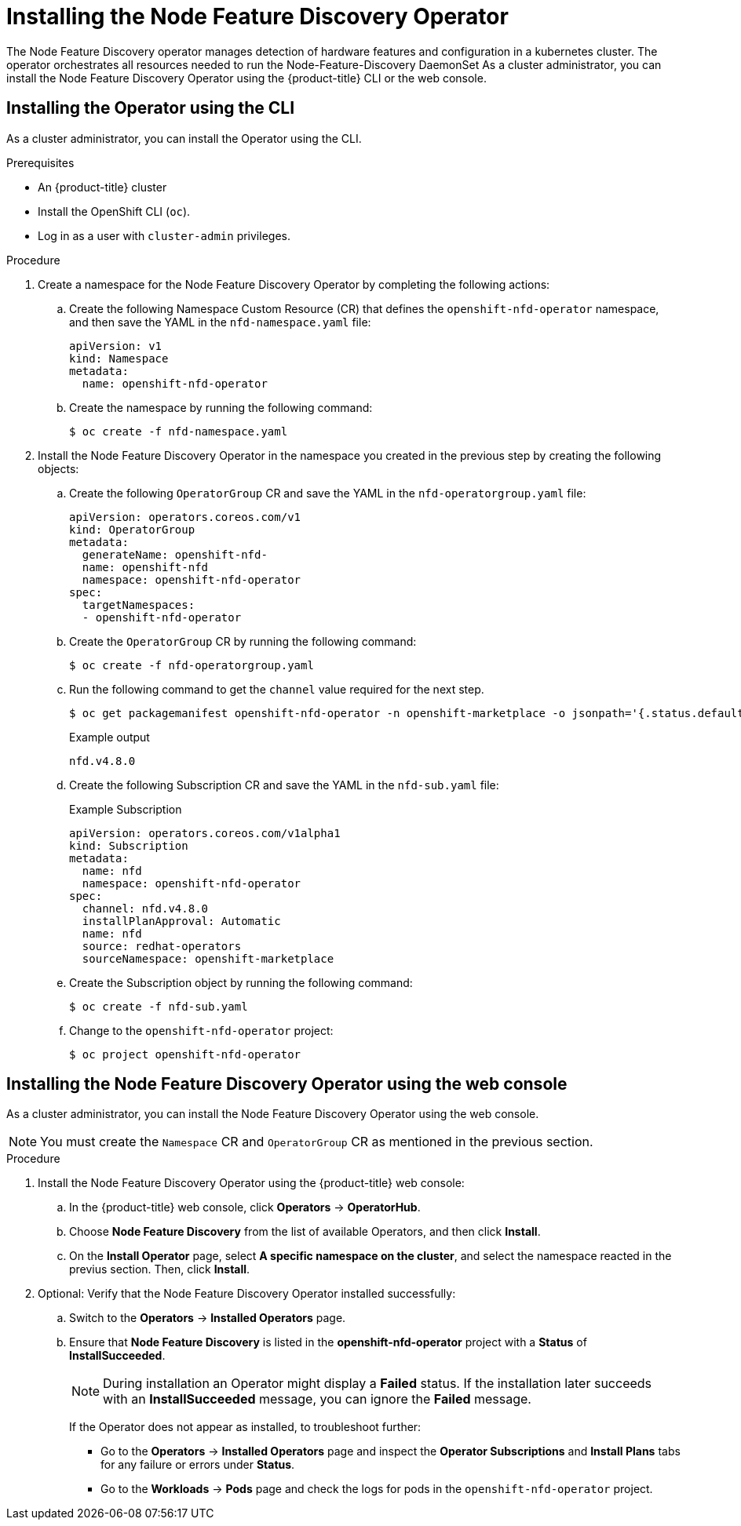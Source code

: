 // Module included in the following assemblies:
//
// * scalability_and_performance/psap-node-feature-discovery-operator.adoc

[id="installing-the-node-feature-discovery-operator_{context}"]
= Installing the Node Feature Discovery Operator

The Node Feature Discovery operator manages detection of hardware features and configuration in a kubernetes cluster. The operator orchestrates all resources needed to run the Node-Feature-Discovery DaemonSet
As a cluster administrator, you can install the Node Feature Discovery Operator using the {product-title} CLI or the web console.

[id="install-operator-cli_{context}"]
== Installing the Operator using the CLI

As a cluster administrator, you can install the Operator using the CLI.

.Prerequisites

* An {product-title} cluster 
* Install the OpenShift CLI (`oc`).
* Log in as a user with `cluster-admin` privileges.

.Procedure

. Create a namespace for the Node Feature Discovery Operator by completing the following actions:

.. Create the following Namespace Custom Resource (CR) that defines the `openshift-nfd-operator` namespace,
and then save the YAML in the `nfd-namespace.yaml` file:
+
[source,yaml]
----
apiVersion: v1
kind: Namespace
metadata:
  name: openshift-nfd-operator
----

.. Create the namespace by running the following command:
+
[source,terminal]
----
$ oc create -f nfd-namespace.yaml
----

. Install the Node Feature Discovery Operator in the namespace you created in the previous step by creating the following objects:

.. Create the following `OperatorGroup` CR and save the YAML in the `nfd-operatorgroup.yaml` file:
+
[source,yaml]
----
apiVersion: operators.coreos.com/v1
kind: OperatorGroup
metadata:
  generateName: openshift-nfd-
  name: openshift-nfd
  namespace: openshift-nfd-operator
spec:
  targetNamespaces:
  - openshift-nfd-operator

----

.. Create the `OperatorGroup` CR by running the following command:
+
[source,terminal]
----
$ oc create -f nfd-operatorgroup.yaml
----


.. Run the following command to get the `channel` value required for the next step.
+
[source,terminal]
----
$ oc get packagemanifest openshift-nfd-operator -n openshift-marketplace -o jsonpath='{.status.defaultChannel}'
----
+
.Example output
[source,terminal]
----
nfd.v4.8.0
----

.. Create the following Subscription CR and save the YAML in the `nfd-sub.yaml` file:
+
.Example Subscription
[source,yaml]
----
apiVersion: operators.coreos.com/v1alpha1
kind: Subscription
metadata:
  name: nfd
  namespace: openshift-nfd-operator
spec:
  channel: nfd.v4.8.0
  installPlanApproval: Automatic
  name: nfd
  source: redhat-operators
  sourceNamespace: openshift-marketplace

----

.. Create the Subscription object by running the following command:
+
[source,terminal]
----
$ oc create -f nfd-sub.yaml
----

.. Change to the `openshift-nfd-operator` project:
+
[source,terminal]
----
$ oc project openshift-nfd-operator
----

[id="install-operator-web-console_{context}"]
== Installing the Node Feature Discovery Operator using the web console

As a cluster administrator, you can install the Node Feature Discovery Operator using the web console.

[NOTE]
====
You must create the `Namespace` CR and `OperatorGroup` CR as mentioned in the previous section.
====

.Procedure

. Install the Node Feature Discovery Operator using the {product-title} web console:

.. In the {product-title} web console, click *Operators* -> *OperatorHub*.

.. Choose *Node Feature Discovery* from the list of available Operators, and then click *Install*.

.. On the *Install Operator* page, select *A specific namespace on the cluster*, and select the namespace reacted in the previus section. Then, click *Install*.

. Optional: Verify that the Node Feature Discovery Operator installed successfully:

.. Switch to the *Operators* -> *Installed Operators* page.

.. Ensure that *Node Feature Discovery* is listed in the *openshift-nfd-operator* project with a *Status* of *InstallSucceeded*.
+
[NOTE]
====
During installation an Operator might display a *Failed* status. If the installation later succeeds with an *InstallSucceeded* message, you can ignore the *Failed* message.
====
+
If the Operator does not appear as installed, to troubleshoot further:
+
* Go to the *Operators* -> *Installed Operators* page and inspect the *Operator Subscriptions* and *Install Plans* tabs for any failure or errors
under *Status*.
* Go to the *Workloads* -> *Pods* page and check the logs for pods in the `openshift-nfd-operator` project.
